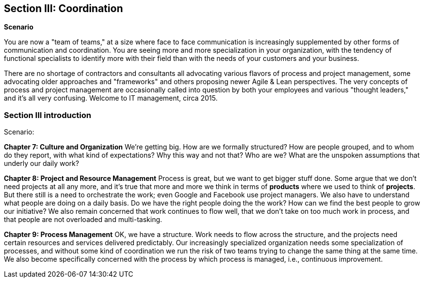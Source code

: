 == Section III: Coordination

*Scenario*

You are now a "team of teams," at a size where face to face communication is increasingly supplemented by other forms of communication and coordination. You are seeing more and more specialization in your organization, with the tendency of functional specialists to identify more with their field than with the needs of your customers and your business.

There are no shortage of contractors and consultants all advocating various flavors of process and project management, some advocating older approaches and "frameworks" and others proposing newer Agile & Lean perspectives. The very concepts of process and project management are occasionally called into question by both your employees and various "thought leaders," and it's all very confusing. Welcome to IT management, circa 2015.

=== Section III introduction

Scenario:

*Chapter 7: Culture and Organization*
 We're getting big.  How are we formally structured? How are people grouped, and to whom do they report, with what kind of expectations? Why this way and not that? Who are we? What are the unspoken assumptions that underly our daily work?

*Chapter 8: Project and Resource Management*
 Process is great, but we want to get bigger stuff done. Some argue that we don't need projects at all any more, and it's true that more and more we think in terms of *products* where we used to think of *projects*. But there still is a need to orchestrate the work; even Google and Facebook use project managers. We also have to understand what people are doing on a daily basis. Do we have the right people doing the the work? How can we find the best people to grow our initiative? We also remain concerned that work continues to flow well, that we don't take on too much work in process, and that people are not overloaded and multi-tasking.

*Chapter 9: Process Management*
OK, we have a structure.  Work needs to flow across the structure, and the projects need certain resources and services delivered predictably. Our increasingly specialized organization needs some specialization of processes, and without some kind of coordination  we run the risk of two teams trying to change the same thing at the same time.  We also become specifically concerned with the process by which process is managed, i.e., continuous improvement.

